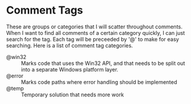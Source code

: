 #+STARTUP: showall

* Comment Tags

These are groups or categories that I will scatter throughout comments. When I
want to find all comments of a certain category quickly, I can just search for
the tag. Each tag will be preceeded by '@' to make for easy searching. Here is a
list of comment tag categories.

  - @win32 :: Marks code that uses the Win32 API, and that needs to be 
              split out into a separate Windows platform layer.
  - @error :: Marks code paths where error handling should be implemented
  - @temp :: Temporary solution that needs more work
